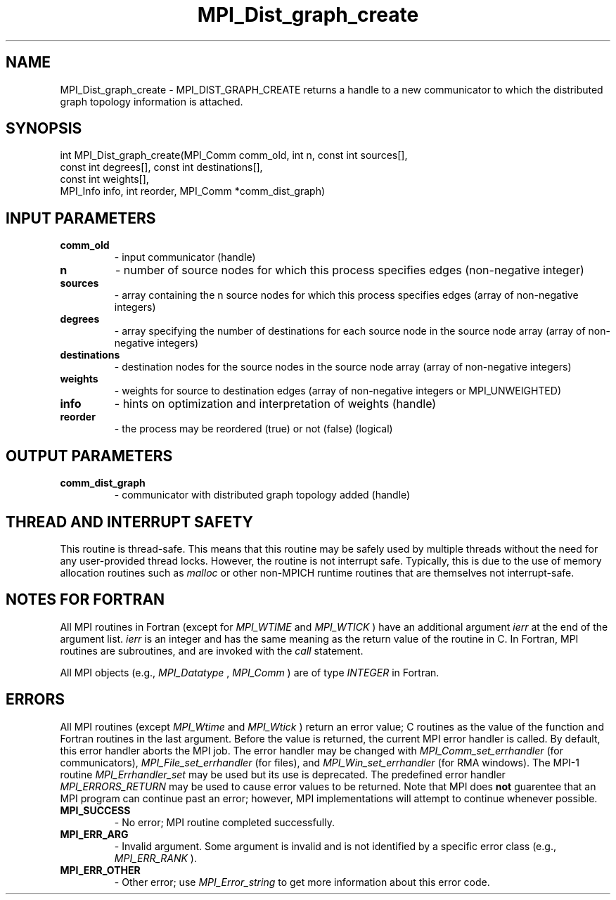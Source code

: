 .TH MPI_Dist_graph_create 3 "11/29/2020" " " "MPI"
.SH NAME
MPI_Dist_graph_create \-  MPI_DIST_GRAPH_CREATE returns a handle to a new communicator to which the distributed graph topology information is attached. 
.SH SYNOPSIS
.nf
int MPI_Dist_graph_create(MPI_Comm comm_old, int n, const int sources[],
                          const int degrees[], const int destinations[],
                          const int weights[],
                          MPI_Info info, int reorder, MPI_Comm *comm_dist_graph)
.fi
.SH INPUT PARAMETERS
.PD 0
.TP
.B comm_old 
- input communicator (handle)
.PD 1
.PD 0
.TP
.B n 
- number of source nodes for which this process specifies edges 
(non-negative integer)
.PD 1
.PD 0
.TP
.B sources 
- array containing the n source nodes for which this process 
specifies edges (array of non-negative integers)
.PD 1
.PD 0
.TP
.B degrees 
- array specifying the number of destinations for each source node 
in the source node array (array of non-negative integers)
.PD 1
.PD 0
.TP
.B destinations 
- destination nodes for the source nodes in the source node 
array (array of non-negative integers)
.PD 1
.PD 0
.TP
.B weights 
- weights for source to destination edges (array of non-negative 
integers or MPI_UNWEIGHTED)
.PD 1
.PD 0
.TP
.B info 
- hints on optimization and interpretation of weights (handle)
.PD 1
.PD 0
.TP
.B reorder 
- the process may be reordered (true) or not (false) (logical)
.PD 1

.SH OUTPUT PARAMETERS
.PD 0
.TP
.B comm_dist_graph 
- communicator with distributed graph topology added (handle)
.PD 1

.SH THREAD AND INTERRUPT SAFETY

This routine is thread-safe.  This means that this routine may be
safely used by multiple threads without the need for any user-provided
thread locks.  However, the routine is not interrupt safe.  Typically,
this is due to the use of memory allocation routines such as 
.I malloc
or other non-MPICH runtime routines that are themselves not interrupt-safe.

.SH NOTES FOR FORTRAN
All MPI routines in Fortran (except for 
.I MPI_WTIME
and 
.I MPI_WTICK
) have
an additional argument 
.I ierr
at the end of the argument list.  
.I ierr
is an integer and has the same meaning as the return value of the routine
in C.  In Fortran, MPI routines are subroutines, and are invoked with the
.I call
statement.

All MPI objects (e.g., 
.I MPI_Datatype
, 
.I MPI_Comm
) are of type 
.I INTEGER
in Fortran.

.SH ERRORS

All MPI routines (except 
.I MPI_Wtime
and 
.I MPI_Wtick
) return an error value;
C routines as the value of the function and Fortran routines in the last
argument.  Before the value is returned, the current MPI error handler is
called.  By default, this error handler aborts the MPI job.  The error handler
may be changed with 
.I MPI_Comm_set_errhandler
(for communicators),
.I MPI_File_set_errhandler
(for files), and 
.I MPI_Win_set_errhandler
(for
RMA windows).  The MPI-1 routine 
.I MPI_Errhandler_set
may be used but
its use is deprecated.  The predefined error handler
.I MPI_ERRORS_RETURN
may be used to cause error values to be returned.
Note that MPI does 
.B not
guarentee that an MPI program can continue past
an error; however, MPI implementations will attempt to continue whenever
possible.

.PD 0
.TP
.B MPI_SUCCESS 
- No error; MPI routine completed successfully.
.PD 1
.PD 0
.TP
.B MPI_ERR_ARG 
- Invalid argument.  Some argument is invalid and is not
identified by a specific error class (e.g., 
.I MPI_ERR_RANK
).
.PD 1
.PD 0
.TP
.B MPI_ERR_OTHER 
- Other error; use 
.I MPI_Error_string
to get more information
about this error code. 
.PD 1
